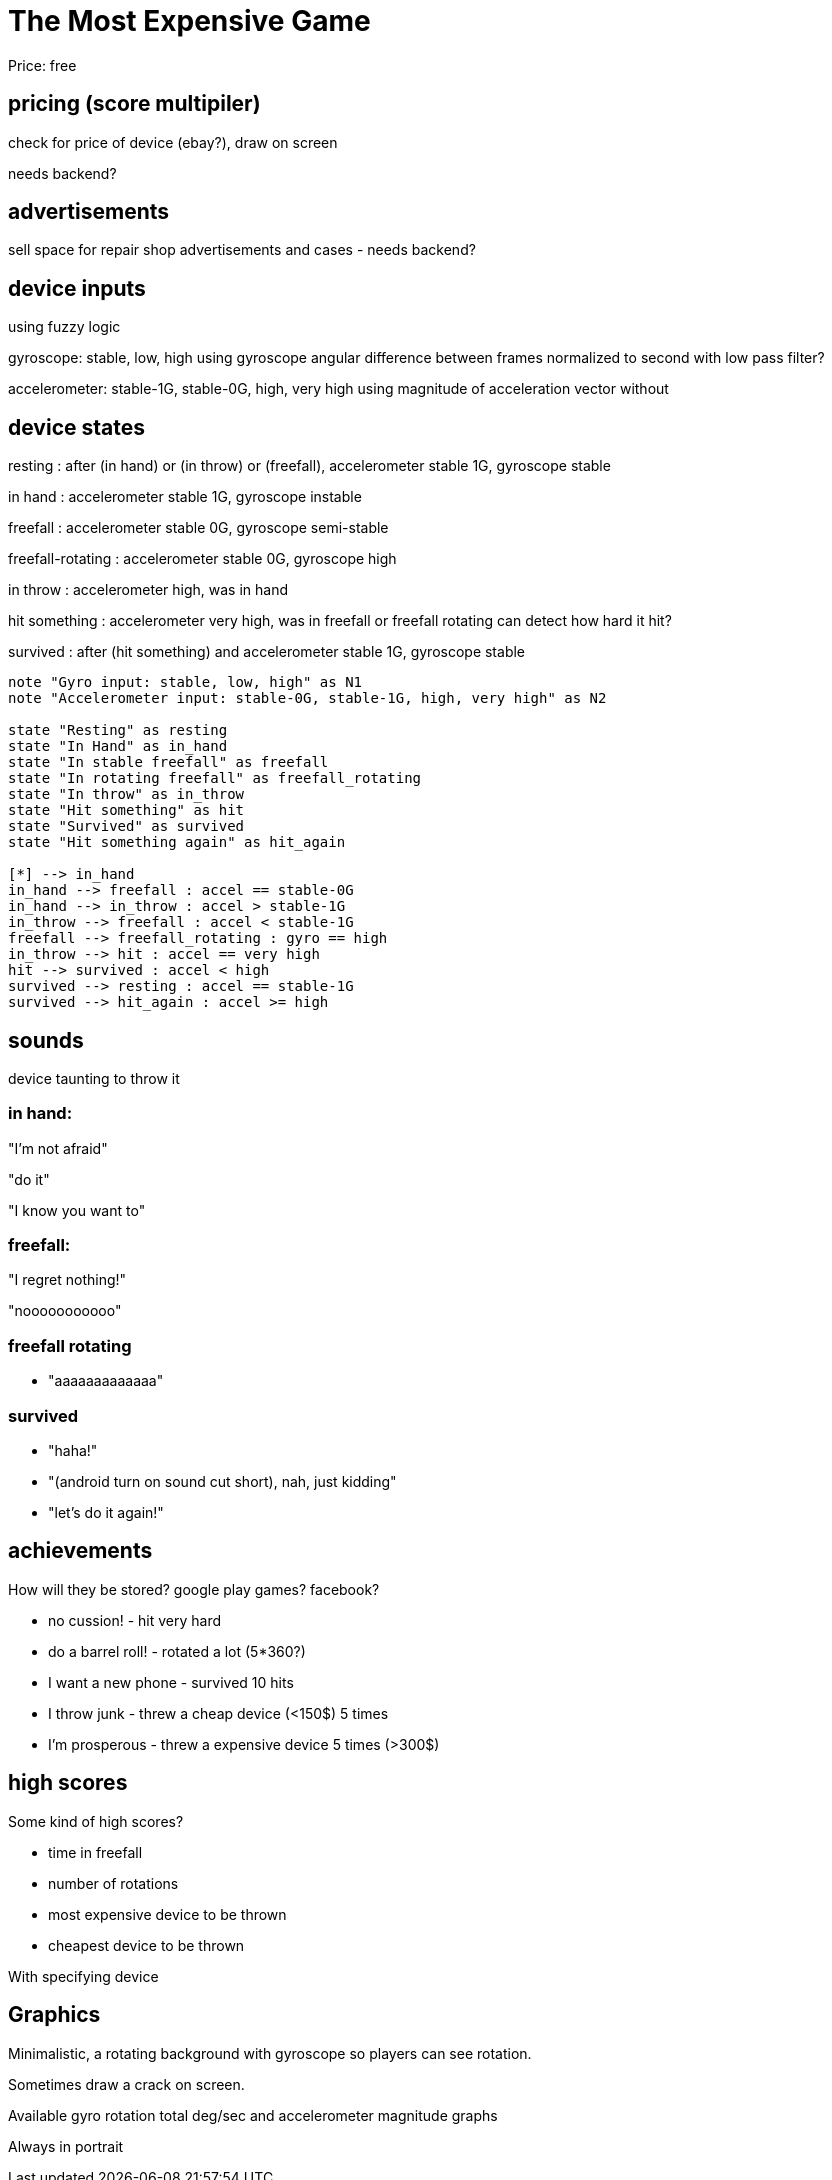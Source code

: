 = The Most Expensive Game

Price: free


== pricing (score multipiler)

check for price of device (ebay?), draw on screen

needs backend?


== advertisements

sell space for repair shop advertisements and cases - needs backend?


== device inputs

using fuzzy logic

gyroscope: stable, low, high
using gyroscope angular difference between frames normalized to second
with low pass filter?

accelerometer: stable-1G, stable-0G, high, very high
using magnitude of acceleration vector without 

== device states

resting
:   after (in hand) or (in throw) or (freefall), accelerometer stable 1G, gyroscope stable

in hand
:   accelerometer stable 1G, gyroscope instable   

freefall
:   accelerometer stable 0G, gyroscope semi-stable

freefall-rotating
:   accelerometer stable 0G, gyroscope high

in throw
:   accelerometer high, was in hand


hit something
:   accelerometer very high, was in freefall or freefall rotating
    can detect how hard it hit?

survived
:   after (hit something) and accelerometer stable 1G, gyroscope stable


[plantuml, format=svg]
....

note "Gyro input: stable, low, high" as N1
note "Accelerometer input: stable-0G, stable-1G, high, very high" as N2

state "Resting" as resting
state "In Hand" as in_hand
state "In stable freefall" as freefall
state "In rotating freefall" as freefall_rotating
state "In throw" as in_throw
state "Hit something" as hit
state "Survived" as survived
state "Hit something again" as hit_again

[*] --> in_hand
in_hand --> freefall : accel == stable-0G
in_hand --> in_throw : accel > stable-1G
in_throw --> freefall : accel < stable-1G
freefall --> freefall_rotating : gyro == high
in_throw --> hit : accel == very high
hit --> survived : accel < high
survived --> resting : accel == stable-1G
survived --> hit_again : accel >= high

....

== sounds

device taunting to throw it


=== in hand:

"I'm not afraid"

"do it"

"I know you want to"


=== freefall:

"I regret nothing!"

"nooooooooooo"


=== freefall rotating

* "aaaaaaaaaaaaa"



=== survived

* "haha!"
* "(android turn on sound cut short), nah, just kidding"
* "let's do it again!"


== achievements

How will they be stored? google play games? facebook?

- no cussion! - hit very hard
- do a barrel roll! - rotated a lot (5*360?) 
- I want a new phone - survived 10 hits
- I throw junk - threw a cheap device (<150$) 5 times
- I'm prosperous - threw a expensive device 5 times (>300$)



== high scores

Some kind of high scores?

- time in freefall
- number of rotations
- most expensive device to be thrown
- cheapest device to be thrown

With specifying device



== Graphics

Minimalistic, a rotating background with gyroscope so players can see rotation.

Sometimes draw a crack on screen. 

Available gyro rotation total deg/sec and accelerometer magnitude graphs

Always in portrait